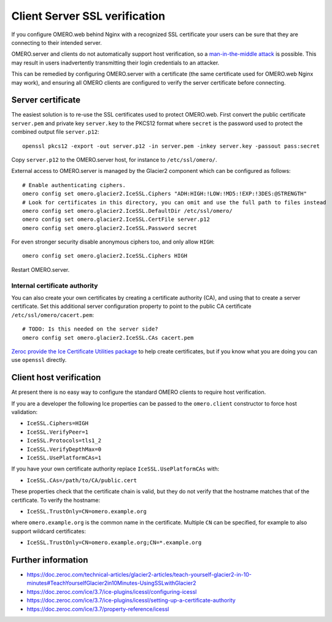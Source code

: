 Client Server SSL verification
==============================

If you configure OMERO.web behind Nginx with a recognized SSL certificate your users can be sure that they are connecting to their intended server.

OMERO.server and clients do not automatically support host verification, so a
`man-in-the-middle attack <https://www.cloudflare.com/learning/security/threats/man-in-the-middle-attack/>`_
is possible.
This may result in users inadvertently transmitting their login credentials to an attacker.

This can be remedied by configuring OMERO.server with a certificate (the same certificate used for OMERO.web Nginx may work), and ensuring all OMERO clients are configured to verify the server certificate before connecting.


Server certificate
------------------

The easiest solution is to re-use the SSL certificates used to protect OMERO.web.
First convert the public certificate ``server.pem`` and private key ``server.key`` to the PKCS12 format where ``secret`` is the password used to protect the combined output file ``server.p12``::

    openssl pkcs12 -export -out server.p12 -in server.pem -inkey server.key -passout pass:secret

Copy ``server.p12`` to the OMERO.server host, for instance to ``/etc/ssl/omero/``.

External access to OMERO.server is managed by the Glacier2 component which can be configured as follows::

    # Enable authenticating ciphers.
    omero config set omero.glacier2.IceSSL.Ciphers "ADH:HIGH:!LOW:!MD5:!EXP:!3DES:@STRENGTH"
    # Look for certificates in this directory, you can omit and use the full path to files instead
    omero config set omero.glacier2.IceSSL.DefaultDir /etc/ssl/omero/
    omero config set omero.glacier2.IceSSL.CertFile server.p12
    omero config set omero.glacier2.IceSSL.Password secret

For even stronger security disable anonymous ciphers too, and only allow ``HIGH``::

    omero config set omero.glacier2.IceSSL.Ciphers HIGH

Restart OMERO.server.


Internal certificate authority
~~~~~~~~~~~~~~~~~~~~~~~~~~~~~~

You can also create your own certificates by creating a certificate authority (CA), and using that to create a server certificate.
Set this additional server configuration property to point to the public CA certificate ``/etc/ssl/omero/cacert.pem``::

    # TODO: Is this needed on the server side?
    omero config set omero.glacier2.IceSSL.CAs cacert.pem

`Zeroc provide the Ice Certificate Utilities package <https://pypi.org/project/zeroc-icecertutils/>`_ to help create certificates, but if you know what you are doing you can use ``openssl`` directly.


Client host verification
------------------------

At present there is no easy way to configure the standard OMERO clients to require host verification.

If you are a developer the following Ice properties can be passed to the ``omero.client`` constructor to force host validation:

- ``IceSSL.Ciphers=HIGH``
- ``IceSSL.VerifyPeer=1``
- ``IceSSL.Protocols=tls1_2``
- ``IceSSL.VerifyDepthMax=0``
- ``IceSSL.UsePlatformCAs=1``

If you have your own certificate authority replace ``IceSSL.UsePlatformCAs`` with:

- ``IceSSL.CAs=/path/to/CA/public.cert``

These properties check that the certificate chain is valid, but they do not verify that the hostname matches that of the certificate.
To verify the hostname:

- ``IceSSL.TrustOnly=CN=omero.example.org``

where ``omero.example.org`` is the common name in the certificate.
Multiple ``CN`` can be specified, for example to also support wildcard certificates:

- ``IceSSL.TrustOnly=CN=omero.example.org;CN=*.example.org``


Further information
-------------------

- https://doc.zeroc.com/technical-articles/glacier2-articles/teach-yourself-glacier2-in-10-minutes#TeachYourselfGlacier2in10Minutes-UsingSSLwithGlacier2
- https://doc.zeroc.com/ice/3.7/ice-plugins/icessl/configuring-icessl
- https://doc.zeroc.com/ice/3.7/ice-plugins/icessl/setting-up-a-certificate-authority
- https://doc.zeroc.com/ice/3.7/property-reference/icessl
